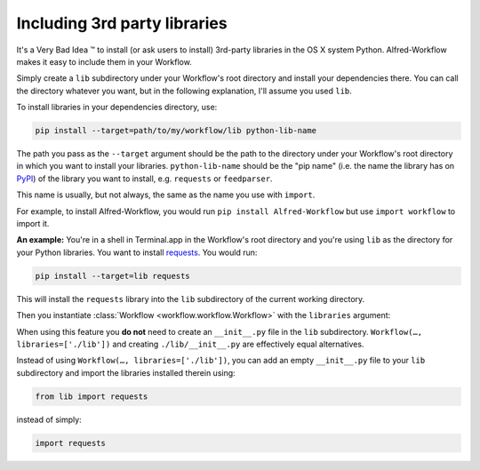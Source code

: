 
.. _thirdparty:

=============================
Including 3rd party libraries
=============================

It's a Very Bad Idea ™ to install (or ask users to install) 3rd-party libraries
in the OS X system Python. Alfred-Workflow makes it easy to include them in
your Workflow.

Simply create a ``lib`` subdirectory under your Workflow's root directory
and install your dependencies there. You can call the directory whatever you
want, but in the following explanation, I'll assume you used ``lib``.

To install libraries in your dependencies directory, use:

.. code-block:: bash

    pip install --target=path/to/my/workflow/lib python-lib-name

The path you pass as the ``--target`` argument should be the path to
the directory under your Workflow's root directory in which you want to install
your libraries. ``python-lib-name`` should be the "pip name" (i.e. the name the
library has on `PyPI <https://pypi.python.org/pypi>`_) of the library you want
to install, e.g. ``requests`` or ``feedparser``.

This name is usually, but not always, the same as the name you use with ``import``.

For example, to install Alfred-Workflow, you would run
``pip install Alfred-Workflow`` but use ``import workflow`` to import it.

**An example:** You're in a shell in Terminal.app in the Workflow's root directory
and you're using ``lib`` as the directory for your Python libraries. You want to
install `requests <http://docs.python-requests.org/en/latest/>`_. You would run:

.. code-block:: bash

    pip install --target=lib requests

This will install the ``requests`` library into the ``lib`` subdirectory of the
current working directory.

Then you instantiate :class:`Workflow <workflow.workflow.Workflow>`
with the ``libraries`` argument:

.. code-block:: python
    :linenos:

    from workflow import Workflow

    def main(wf):
        import requests  # Imported from ./lib

    if __name__ == '__main__':
        wf = Workflow(libraries=['./lib'])
        sys.exit(wf.run(main))

When using this feature you **do not** need to create an ``__init__.py`` file in
the ``lib`` subdirectory. ``Workflow(…, libraries=['./lib'])`` and creating
``./lib/__init__.py`` are effectively equal alternatives.

Instead of using ``Workflow(…, libraries=['./lib'])``, you can add an empty
``__init__.py`` file to your ``lib`` subdirectory and import the libraries
installed therein using:

.. code-block:: python

    from lib import requests

instead of simply:


.. code-block:: python

    import requests

